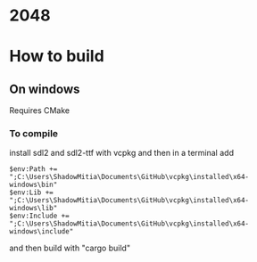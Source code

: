 * 2048

* How to build

** On windows

Requires CMake


*** To compile

install sdl2 and sdl2-ttf with vcpkg and then in a terminal add

#+begin_src
$env:Path += ";C:\Users\ShadowMitia\Documents\GitHub\vcpkg\installed\x64-windows\bin"
$env:Lib += ";C:\Users\ShadowMitia\Documents\GitHub\vcpkg\installed\x64-windows\lib"
$env:Include += ";C:\Users\ShadowMitia\Documents\GitHub\vcpkg\installed\x64-windows\include"
#+end_src

and then build with "cargo build"